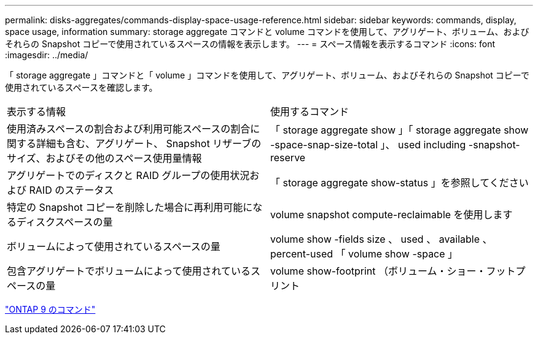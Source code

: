 ---
permalink: disks-aggregates/commands-display-space-usage-reference.html 
sidebar: sidebar 
keywords: commands, display, space usage, information 
summary: storage aggregate コマンドと volume コマンドを使用して、アグリゲート、ボリューム、およびそれらの Snapshot コピーで使用されているスペースの情報を表示します。 
---
= スペース情報を表示するコマンド
:icons: font
:imagesdir: ../media/


[role="lead"]
「 storage aggregate 」コマンドと「 volume 」コマンドを使用して、アグリゲート、ボリューム、およびそれらの Snapshot コピーで使用されているスペースを確認します。

|===


| 表示する情報 | 使用するコマンド 


 a| 
使用済みスペースの割合および利用可能スペースの割合に関する詳細も含む、アグリゲート、 Snapshot リザーブのサイズ、およびその他のスペース使用量情報
 a| 
「 storage aggregate show 」「 storage aggregate show -space-snap-size-total 」、 used including -snapshot-reserve



 a| 
アグリゲートでのディスクと RAID グループの使用状況および RAID のステータス
 a| 
「 storage aggregate show-status 」を参照してください



 a| 
特定の Snapshot コピーを削除した場合に再利用可能になるディスクスペースの量
 a| 
volume snapshot compute-reclaimable を使用します



 a| 
ボリュームによって使用されているスペースの量
 a| 
volume show -fields size 、 used 、 available 、 percent-used 「 volume show -space 」



 a| 
包含アグリゲートでボリュームによって使用されているスペースの量
 a| 
volume show-footprint （ボリューム・ショー・フットプリント

|===
http://docs.netapp.com/ontap-9/topic/com.netapp.doc.dot-cm-cmpr/GUID-5CB10C70-AC11-41C0-8C16-B4D0DF916E9B.html["ONTAP 9 のコマンド"]
